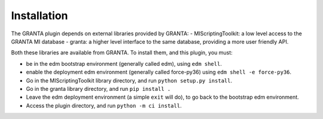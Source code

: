 Installation
------------

The GRANTA plugin depends on external libraries provided by GRANTA:
- MIScriptingToolkit: a low level access to the GRANTA MI database
- granta: a higher level interface to the same database, providing a more user friendly API.

Both these libraries are available from GRANTA.
To install them, and this plugin, you must:

- be in the edm bootstrap environment (generally called edm), using ``edm shell``.
- enable the deployment edm environment (generally called force-py36) using ``edm shell -e force-py36``.
- Go in the MIScriptingToolkit library directory, and run ``python setup.py install``.
- Go in the granta library directory, and run ``pip install .``
- Leave the edm deployment environment (a simple ``exit`` will do), to go back to the bootstrap edm environment.
- Access the plugin directory, and run ``python -m ci install``.


